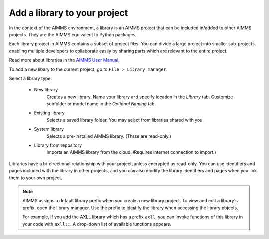Add a library to your project
=============================

.. Definition

In the context of the AIMMS environment, a library is an AIMMS project that can be included in/added to other AIMMS projects.  They are the AIMMS equivalent to Python packages. 

Each library project in AIMMS contains a subset of project files. You can divide a large project into smaller sub-projects, enabling multiple developers to collaborate easily by sharing parts which are relevant to the entire project.

Read more about libraries in the `AIMMS User Manual <https://download.aimms.com/aimms/download/manuals/AIMMS3UG_OrganizingProjectInLibraries.pdf>`_.

.. Procedure

To add a new libary to the current project, go to ``File > Library manager``.

Select a library type:

    * New library
        Creates a new library. Name your library and specify location in the *Library* tab. Customize subfolder or model name in the *Optional Naming* tab.

    * Existing library
        Selects a saved library folder. You may select from libraries shared with you.

    * System library
        Selects a pre-installed AIMMS library. (These are read-only.)

    * Library from repository
        Imports an AIMMS library from the cloud. (Requires internet connection to import.)

Libraries have a bi-directional relationship with your project, unless encrypted as read-only. You can use identifiers and pages included with the library in other projects, and you can also modify the library identifiers and pages when you link them to your own project.

.. note:: 
    AIMMS assigns a default library prefix when you create a new library project. To view and edit a library's prefix, open the library manager. Use the prefix to identify the library when accessing the library objects.

    For example, if you add the AXLL library which has a prefix ``axll``, you can invoke functions of this library in your code with ``axll::``. A drop-down list of available functions appears.

.. END DOCUMENT
